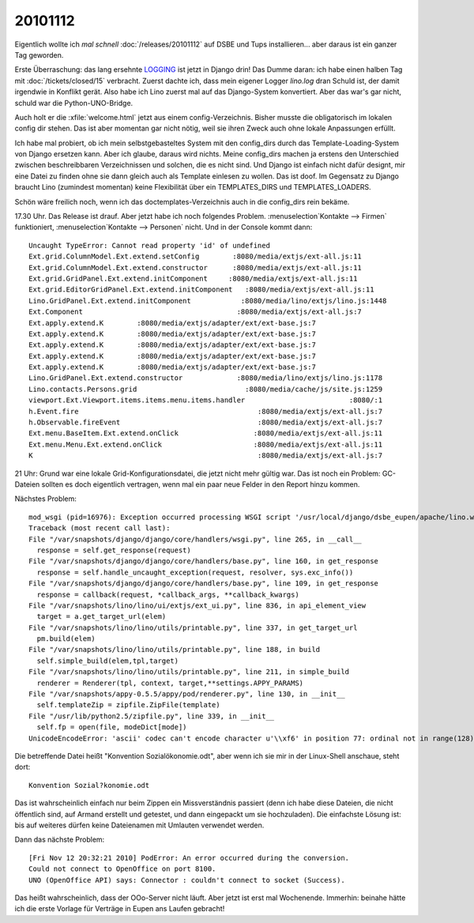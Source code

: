 20101112
========

Eigentlich wollte ich *mal schnell* :doc:`/releases/20101112` 
auf DSBE und Tups installieren...
aber daraus ist ein ganzer Tag geworden.

Erste Überraschung: 
das lang ersehnte 
`LOGGING 
<http://docs.djangoproject.com/en/dev/topics/logging/>`_
ist jetzt in Django drin! 
Das Dumme daran: 
ich habe einen halben Tag mit 
:doc:`/tickets/closed/15` 
verbracht.  
Zuerst dachte ich, dass mein eigener Logger `lino.log` dran Schuld ist, 
der damit irgendwie in Konflikt gerät. 
Also habe ich Lino zuerst mal auf das Django-System konvertiert.
Aber das war's gar nicht, schuld war die Python-UNO-Bridge.

Auch holt er die :xfile:`welcome.html` jetzt aus einem config-Verzeichnis. 
Bisher musste die obligatorisch im lokalen config dir stehen. 
Das ist aber momentan gar nicht nötig, weil sie ihren Zweck auch 
ohne lokale Anpassungen erfüllt. 

Ich habe mal probiert, ob ich mein selbstgebasteltes System mit den config_dirs 
durch das Template-Loading-System von Django ersetzen kann. 
Aber ich glaube, daraus wird nichts. Meine config_dirs machen ja 
erstens den Unterschied zwischen beschreibbaren Verzeichnissen und 
solchen, die es nicht sind.
Und Django ist einfach nicht dafür designt, mir eine Datei zu finden 
ohne sie dann gleich auch als Template einlesen zu wollen.
Das ist doof.
Im Gegensatz zu Django braucht Lino (zumindest momentan) keine Flexibilität 
über ein TEMPLATES_DIRS und TEMPLATES_LOADERS.

Schön wäre freilich noch, wenn ich das doctemplates-Verzeichnis auch 
in die config_dirs rein bekäme.

17.30 Uhr. Das Release ist drauf. Aber jetzt habe ich noch folgendes Problem. 
:menuselection`Kontakte --> Firmen` funktioniert,
:menuselection`Kontakte --> Personen` nicht. Und in der Console kommt dann::


  Uncaught TypeError: Cannot read property 'id' of undefined
  Ext.grid.ColumnModel.Ext.extend.setConfig        :8080/media/extjs/ext-all.js:11
  Ext.grid.ColumnModel.Ext.extend.constructor      :8080/media/extjs/ext-all.js:11
  Ext.grid.GridPanel.Ext.extend.initComponent     :8080/media/extjs/ext-all.js:11
  Ext.grid.EditorGridPanel.Ext.extend.initComponent   :8080/media/extjs/ext-all.js:11
  Lino.GridPanel.Ext.extend.initComponent            :8080/media/lino/extjs/lino.js:1448
  Ext.Component                                     :8080/media/extjs/ext-all.js:7
  Ext.apply.extend.K        :8080/media/extjs/adapter/ext/ext-base.js:7
  Ext.apply.extend.K        :8080/media/extjs/adapter/ext/ext-base.js:7
  Ext.apply.extend.K        :8080/media/extjs/adapter/ext/ext-base.js:7
  Ext.apply.extend.K        :8080/media/extjs/adapter/ext/ext-base.js:7
  Ext.apply.extend.K        :8080/media/extjs/adapter/ext/ext-base.js:7
  Lino.GridPanel.Ext.extend.constructor             :8080/media/lino/extjs/lino.js:1178
  Lino.contacts.Persons.grid                          :8080/media/cache/js/site.js:1259
  viewport.Ext.Viewport.items.items.menu.items.handler                         :8080/:1
  h.Event.fire                                           :8080/media/extjs/ext-all.js:7
  h.Observable.fireEvent                                 :8080/media/extjs/ext-all.js:7
  Ext.menu.BaseItem.Ext.extend.onClick                  :8080/media/extjs/ext-all.js:11
  Ext.menu.Menu.Ext.extend.onClick                      :8080/media/extjs/ext-all.js:11
  K                                                      :8080/media/extjs/ext-all.js:7


21 Uhr:
Grund war eine lokale Grid-Konfigurationsdatei, die jetzt nicht mehr gültig war. 
Das ist noch ein Problem: GC-Dateien sollten es doch eigentlich vertragen, 
wenn mal ein paar neue Felder in den Report hinzu kommen.

Nächstes Problem::

  mod_wsgi (pid=16976): Exception occurred processing WSGI script '/usr/local/django/dsbe_eupen/apache/lino.wsgi'.
  Traceback (most recent call last):
  File "/var/snapshots/django/django/core/handlers/wsgi.py", line 265, in __call__
    response = self.get_response(request)
  File "/var/snapshots/django/django/core/handlers/base.py", line 160, in get_response
    response = self.handle_uncaught_exception(request, resolver, sys.exc_info())
  File "/var/snapshots/django/django/core/handlers/base.py", line 109, in get_response
    response = callback(request, *callback_args, **callback_kwargs)
  File "/var/snapshots/lino/lino/ui/extjs/ext_ui.py", line 836, in api_element_view
    target = a.get_target_url(elem)
  File "/var/snapshots/lino/lino/utils/printable.py", line 337, in get_target_url
    pm.build(elem)
  File "/var/snapshots/lino/lino/utils/printable.py", line 188, in build
    self.simple_build(elem,tpl,target)
  File "/var/snapshots/lino/lino/utils/printable.py", line 211, in simple_build
    renderer = Renderer(tpl, context, target,**settings.APPY_PARAMS)
  File "/var/snapshots/appy-0.5.5/appy/pod/renderer.py", line 130, in __init__
    self.templateZip = zipfile.ZipFile(template)
  File "/usr/lib/python2.5/zipfile.py", line 339, in __init__
    self.fp = open(file, modeDict[mode])
  UnicodeEncodeError: 'ascii' codec can't encode character u'\\xf6' in position 77: ordinal not in range(128)

Die betreffende Datei heißt "Konvention Sozialökonomie.odt", aber wenn ich sie mir in 
der Linux-Shell anschaue, steht dort::

  Konvention Sozial?konomie.odt
  
Das ist wahrscheinlich einfach nur beim Zippen ein Missverständnis passiert
(denn ich habe diese Dateien, 
die nicht öffentlich sind, auf Armand erstellt und getestet, und dann 
eingepackt um sie hochzuladen).
Die einfachste Lösung ist: bis auf weiteres dürfen keine 
Dateienamen mit Umlauten verwendet werden.

Dann das nächste Problem::

  [Fri Nov 12 20:32:21 2010] PodError: An error occurred during the conversion. 
  Could not connect to OpenOffice on port 8100. 
  UNO (OpenOffice API) says: Connector : couldn't connect to socket (Success).

Das heißt wahrscheinlich, dass der OOo-Server nicht läuft.
Aber jetzt ist erst mal Wochenende.
Immerhin: beinahe hätte ich die erste Vorlage für Verträge 
in Eupen ans Laufen gebracht!
